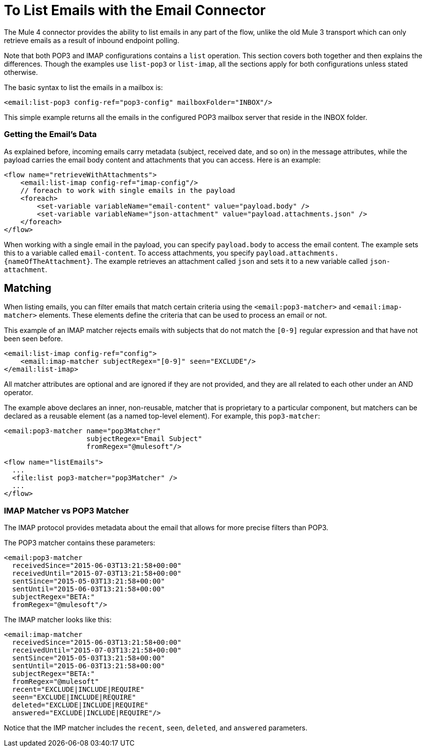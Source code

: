 = To List Emails with the Email Connector

The Mule 4 connector provides the ability to list emails in any part of
the flow, unlike the old Mule 3 transport which can only retrieve emails as a result
of inbound endpoint polling.

Note that both POP3 and IMAP configurations contains a `list` operation. This section covers both
together and then explains the differences. Though the examples use `list-pop3`
or `list-imap`, all the sections apply for both configurations unless stated otherwise.

The basic syntax to list the emails in a mailbox is:

[source, xml, linenums]
----
<email:list-pop3 config-ref="pop3-config" mailboxFolder="INBOX"/>
----

This simple example returns all the emails in the configured POP3 mailbox server that
reside in the INBOX folder.

=== Getting the Email's Data

As explained before, incoming emails carry metadata (subject, received date, and so on) in
the message attributes, while the payload carries the email body content and attachments
that you can access. Here is an example:

[source, xml, linenums]
----
<flow name="retrieveWithAttachments">
    <email:list-imap config-ref="imap-config"/>
    // foreach to work with single emails in the payload
    <foreach>
        <set-variable variableName="email-content" value="payload.body" />
        <set-variable variableName="json-attachment" value="payload.attachments.json" />
    </foreach>
</flow>
----

When working with a single email in the payload, you can specify `payload.body` to access the
email content. The example sets this to a variable called `email-content`. To access 
attachments, you specify `payload.attachments.{nameOfTheAttachment}`. The example retrieves an attachment called `json` and sets it to a new variable called `json-attachment`.

== Matching

When listing emails, you can filter emails that match certain criteria using the `<email:pop3-matcher>` and `<email:imap-matcher>` elements. These elements define the criteria that can be used to process an email or not.

This example of an IMAP matcher rejects emails with subjects that do not match
the `[0-9]` regular expression and that have not been seen before.

[source, xml, linenums]
----
<email:list-imap config-ref="config">
    <email:imap-matcher subjectRegex="[0-9]" seen="EXCLUDE"/>
</email:list-imap>
----

All matcher attributes are optional and are ignored if they are not provided, and they are
all related to each other under an AND operator.

The example above declares an inner, non-reusable, matcher that is proprietary to a particular component,
but matchers can be declared as a reusable element (as a named top-level element).
For example, this `pop3-matcher`:

[source, xml, linenums]
----
<email:pop3-matcher name="pop3Matcher"
                    subjectRegex="Email Subject"
                    fromRegex="@mulesoft"/>

<flow name="listEmails">
  ...
  <file:list pop3-matcher="pop3Matcher" />
  ...
</flow>
----

=== IMAP Matcher vs POP3 Matcher

The IMAP protocol provides metadata about the email that allows for more
precise filters than POP3.

The POP3 matcher contains these parameters:

[source, xml, linenums]
----
<email:pop3-matcher
  receivedSince="2015-06-03T13:21:58+00:00"
  receivedUntil="2015-07-03T13:21:58+00:00"
  sentSince="2015-05-03T13:21:58+00:00"
  sentUntil="2015-06-03T13:21:58+00:00"
  subjectRegex="BETA:"
  fromRegex="@mulesoft"/>
----

The IMAP matcher looks like this:

[source, xml, linenums]
----
<email:imap-matcher
  receivedSince="2015-06-03T13:21:58+00:00"
  receivedUntil="2015-07-03T13:21:58+00:00"
  sentSince="2015-05-03T13:21:58+00:00"
  sentUntil="2015-06-03T13:21:58+00:00"
  subjectRegex="BETA:"
  fromRegex="@mulesoft"
  recent="EXCLUDE|INCLUDE|REQUIRE"
  seen="EXCLUDE|INCLUDE|REQUIRE"
  deleted="EXCLUDE|INCLUDE|REQUIRE"
  answered="EXCLUDE|INCLUDE|REQUIRE"/>
----

Notice that the IMP matcher includes the `recent`, `seen`, `deleted`, and `answered` parameters.
